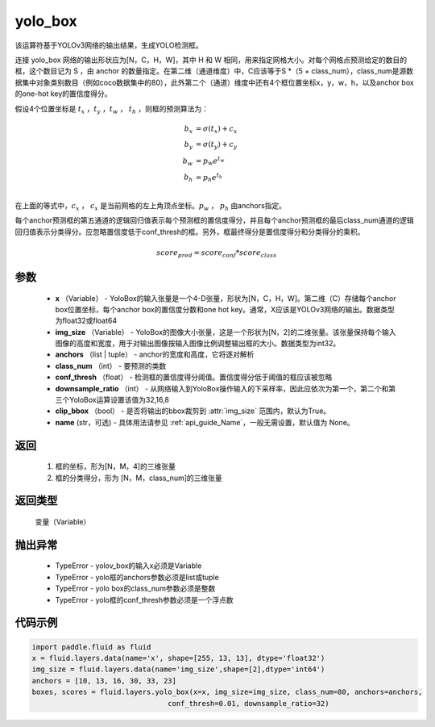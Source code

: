.. _cn_api_fluid_layers_yolo_box:

yolo_box
-------------------------------

.. py:function:: paddle.fluid.layers.yolo_box(x, img_size, anchors, class_num, conf_thresh, downsample_ratio, clip_bbox=True,name=None)





该运算符基于YOLOv3网络的输出结果，生成YOLO检测框。

连接 yolo_box 网络的输出形状应为[N，C，H，W]，其中 H 和 W 相同，用来指定网格大小。对每个网格点预测给定的数目的框，这个数目记为 S ，由 anchor 的数量指定。在第二维（通道维度）中，C应该等于S *（5 + class_num），class_num是源数据集中对象类别数目（例如coco数据集中的80），此外第二个（通道）维度中还有4个框位置坐标x，y，w，h，以及anchor box的one-hot key的置信度得分。

假设4个位置坐标是 :math:`t_x` ，:math:`t_y` ，:math:`t_w` ， :math:`t_h`
，则框的预测算法为：

.. math::

    b_x &= \sigma(t_x) + c_x\\
    b_y &= \sigma(t_y) + c_y\\
    b_w &= p_w e^{t_w}\\
    b_h &= p_h e^{t_h}\\

在上面的等式中，:math:`c_x` ， :math:`c_x` 是当前网格的左上角顶点坐标。:math:`p_w` ， :math:`p_h`  由anchors指定。

每个anchor预测框的第五通道的逻辑回归值表示每个预测框的置信度得分，并且每个anchor预测框的最后class_num通道的逻辑回归值表示分类得分。应忽略置信度低于conf_thresh的框。另外，框最终得分是置信度得分和分类得分的乘积。


.. math::

    score_{pred} = score_{conf} * score_{class}


参数
::::::::::::

    - **x** （Variable） -  YoloBox的输入张量是一个4-D张量，形状为[N，C，H，W]。第二维（C）存储每个anchor box位置坐标，每个anchor box的置信度分数和one hot key。通常，X应该是YOLOv3网络的输出。数据类型为float32或float64
    - **img_size** （Variable） -  YoloBox的图像大小张量，这是一个形状为[N，2]的二维张量。该张量保持每个输入图像的高度和宽度，用于对输出图像按输入图像比例调整输出框的大小。数据类型为int32。
    - **anchors** （list | tuple） - anchor的宽度和高度，它将逐对解析
    - **class_num** （int） - 要预测的类数
    - **conf_thresh** （float） - 检测框的置信度得分阈值。置信度得分低于阈值的框应该被忽略
    - **downsample_ratio** （int） - 从网络输入到YoloBox操作输入的下采样率，因此应依次为第一个，第二个和第三个YoloBox运算设置该值为32,16,8
    - **clip_bbox** （bool） - 是否将输出的bbox裁剪到 :attr:`img_size` 范围内，默认为True。
    - **name** (str，可选) - 具体用法请参见 :ref:`api_guide_Name`，一般无需设置，默认值为 None。

返回
::::::::::::
 
     1. 框的坐标，形为[N，M，4]的三维张量
     2. 框的分类得分，形为 [N，M，class_num]的三维张量

返回类型
::::::::::::
   变量（Variable）

抛出异常
::::::::::::

    - TypeError  -  yolov_box的输入x必须是Variable
    - TypeError  -  yolo框的anchors参数必须是list或tuple
    - TypeError  -  yolo box的class_num参数必须是整数
    - TypeError  -  yolo框的conf_thresh参数必须是一个浮点数

代码示例
::::::::::::

.. code-block:: python

    import paddle.fluid as fluid
    x = fluid.layers.data(name='x', shape=[255, 13, 13], dtype='float32')
    img_size = fluid.layers.data(name='img_size',shape=[2],dtype='int64')
    anchors = [10, 13, 16, 30, 33, 23]
    boxes, scores = fluid.layers.yolo_box(x=x, img_size=img_size, class_num=80, anchors=anchors,
                                    conf_thresh=0.01, downsample_ratio=32)





